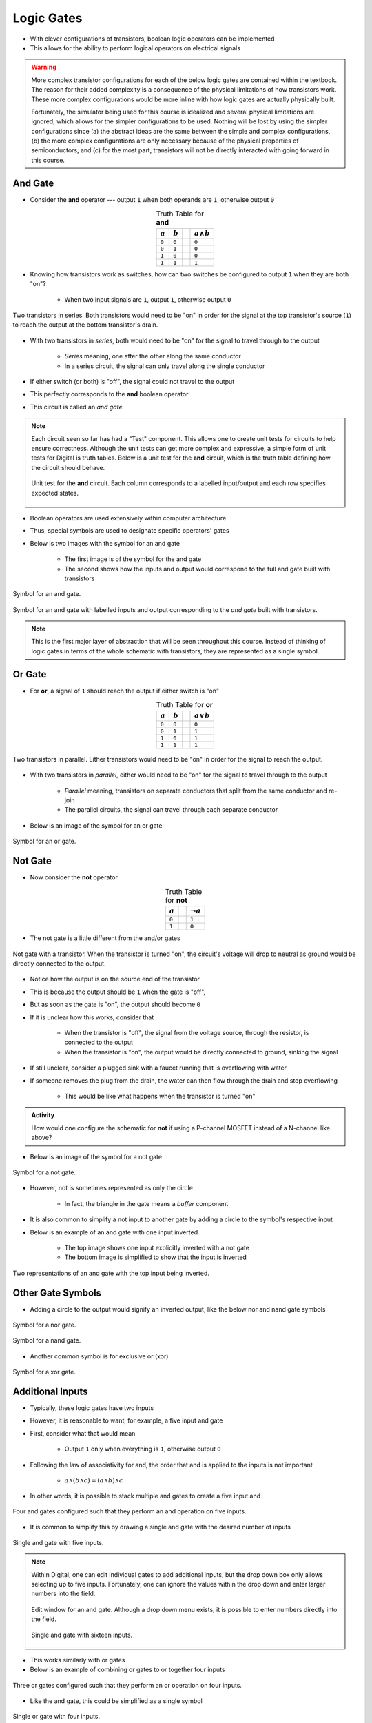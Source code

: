 ***********
Logic Gates
***********

* With clever configurations of transistors, boolean logic operators can be implemented
* This allows for the ability to perform logical operators on electrical signals

.. warning::

    More complex transistor configurations for each of the below logic gates are contained within the textbook. The
    reason for their added complexity is a consequence of the physical limitations of how transistors work. These
    more complex configurations would be more inline with how logic gates are actually physically built.

    Fortunately, the simulator being used for this course is idealized and several physical limitations are ignored,
    which allows for the simpler configurations to be used. Nothing will be lost by using the simpler configurations
    since (a) the abstract ideas are the same between the simple and complex configurations, (b) the more complex
    configurations are only necessary because of the physical properties of semiconductors, and (c) for the most part,
    transistors will not be directly interacted with going forward in this course.



And Gate
========

* Consider the **and** operator --- output ``1`` when both operands are ``1``, otherwise output ``0``

.. list-table:: Truth Table for **and**
    :widths: auto
    :align: center
    :header-rows: 1

    * - :math:`a`
      - :math:`b`
      -
      - :math:`a \land b`
    * - ``0``
      - ``0``
      -
      - ``0``
    * - ``0``
      - ``1``
      -
      - ``0``
    * - ``1``
      - ``0``
      -
      - ``0``
    * - ``1``
      - ``1``
      -
      - ``1``


* Knowing how transistors work as switches, how can two switches be configured to output ``1`` when they are both "on"?

    * When two input signals are ``1``, output ``1``, otherwise output ``0``


.. figure:: and_gate_with_transistors.png
    :width: 500 px
    :align: center

    Two transistors in series. Both transistors would need to be "on" in order for the signal at the top transistor's
    source (``1``) to reach the output at the bottom transistor's drain.


* With two transistors in *series*, both would need to be "on" for the signal to travel through to the output

    * *Series* meaning, one after the other along the same conductor
    * In a series circuit, the signal can only travel along the single conductor


* If either switch (or both) is "off", the signal could not travel to the output
* This perfectly corresponds to the **and** boolean operator
* This circuit is called an *and gate*

.. note::

    Each circuit seen so far has had a "Test" component. This allows one to create unit tests for circuits to help
    ensure correctness. Although the unit tests can get more complex and expressive, a simple form of unit tests for
    Digital is truth tables. Below is a unit test for the **and** circuit, which is the truth table defining how the
    circuit should behave.

    .. figure:: and_gate_unit_test.png
        :width: 666 px
        :align: center

        Unit test for the **and** circuit. Each column corresponds to a labelled input/output and each row specifies
        expected states.


* Boolean operators are used extensively within computer architecture
* Thus, special symbols are used to designate specific operators' gates
* Below is two images with the symbol for an and gate

    * The first image is of the symbol for the and gate
    * The second shows how the inputs and output would correspond to the full and gate built with transistors


.. figure:: and_gate_symbol.png
    :width: 500 px
    :align: center

    Symbol for an and gate.

.. figure:: and_gate_symbol_with_labels.png
    :width: 500 px
    :align: center

    Symbol for an and gate with labelled inputs and output corresponding to the *and gate* built with transistors.


.. note::

    This is the first major layer of abstraction that will be seen throughout this course. Instead of thinking of
    logic gates in terms of the whole schematic with transistors, they are represented as a single symbol.



Or Gate
=======

* For **or**, a signal of ``1`` should reach the output if either switch is "on"

.. list-table:: Truth Table for **or**
    :widths: auto
    :align: center
    :header-rows: 1

    * - :math:`a`
      - :math:`b`
      -
      - :math:`a \lor b`
    * - ``0``
      - ``0``
      -
      - ``0``
    * - ``0``
      - ``1``
      -
      - ``1``
    * - ``1``
      - ``0``
      -
      - ``1``
    * - ``1``
      - ``1``
      -
      - ``1``


.. figure:: or_gate_with_transistors.png
    :width: 500 px
    :align: center

    Two transistors in parallel. Either transistors would need to be "on" in order for the signal to reach the output.


* With two transistors in *parallel*, either would need to be "on" for the signal to travel through to the output

    * *Parallel* meaning, transistors on separate conductors that split from the same conductor and re-join
    * The parallel circuits, the signal can travel through each separate conductor


* Below is an image of the symbol for an or gate

.. figure:: or_gate_symbol.png
    :width: 500 px
    :align: center

    Symbol for an or gate.


Not Gate
========

* Now consider the **not** operator

.. list-table:: Truth Table for **not**
    :widths: auto
    :align: center
    :header-rows: 1

    * - :math:`a`
      -
      - :math:`\lnot a`
    * - ``0``
      -
      - ``1``
    * - ``1``
      -
      - ``0``



* The not gate is a little different from the and/or gates


.. figure:: not_gate_with_transistors.png
    :width: 500 px
    :align: center

    Not gate with a transistor. When the transistor is turned "on", the circuit's voltage will drop to neutral as ground
    would be directly connected to the output.


* Notice how the output is on the source end of the transistor
* This is because the output should be ``1`` when the gate is "off",
* But as soon as the gate is "on", the output should become ``0``

* If it is unclear how this works, consider that

    * When the transistor is "off", the signal from the voltage source, through the resistor, is connected to the output
    * When the transistor is "on", the output would be directly connected to ground, sinking the signal


* If still unclear, consider a plugged sink with a faucet running that is overflowing with water
* If someone removes the plug from the drain, the water can then flow through the drain and stop overflowing

    * This would be like what happens when the transistor is turned "on"


.. admonition:: Activity

    How would one configure the schematic for **not** if using a P-channel MOSFET instead of a N-channel like above?




* Below is an image of the symbol for a not gate

.. figure:: not_gate_symbol.png
    :width: 500 px
    :align: center

    Symbol for a not gate.


* However, not is sometimes represented as only the circle

    * In fact, the triangle in the gate means a *buffer* component


* It is also common to simplify a not input to another gate by adding a circle to the symbol's respective input
* Below is an example of an and gate with one input inverted

    * The top image shows one input explicitly inverted with a not gate
    * The bottom image is simplified to show that the input is inverted


.. figure:: not_added_to_and_gate.png
    :width: 500 px
    :align: center

    Two representations of an and gate with the top input being inverted.



Other Gate Symbols
==================

* Adding a circle to the output would signify an inverted output, like the below nor and nand gate symbols

.. figure:: nor_gate_symbol.png
    :width: 500 px
    :align: center

    Symbol for a nor gate.

.. figure:: nand_gate_symbol.png
    :width: 500 px
    :align: center

    Symbol for a nand gate.


* Another common symbol is for exclusive or (xor)

.. figure:: xor_gate_symbol.png
    :width: 500 px
    :align: center

    Symbol for a xor gate.



Additional Inputs
=================

* Typically, these logic gates have two inputs
* However, it is reasonable to want, for example, a five input and gate

* First, consider what that would mean

    * Output ``1`` only when everything is ``1``, otherwise output ``0``


* Following the law of associativity for and, the order that and is applied to the inputs is not important

    * :math:`a \land (b \land c) = (a \land b) \land c`


* In other words, it is possible to stack multiple and gates to create a five input and

.. figure:: and_5_input_stacked.png
    :width: 500 px
    :align: center

    Four and gates configured such that they perform an and operation on five inputs.


* It is common to simplify this by drawing a single and gate with the desired number of inputs

.. figure:: and_5_input_single_gate.png
    :width: 333 px
    :align: center

    Single and gate with five inputs.


.. note::

    Within Digital, one can edit individual gates to add additional inputs, but the drop down box only allows selecting
    up to five inputs. Fortunately, one can ignore the values within the drop down and enter larger numbers into the
    field.

    .. figure:: and_edit_16_inputs.png
        :width: 250 px
        :align: center

        Edit window for an and gate. Although a drop down menu exists, it is possible to enter numbers directly into
        the field.


    .. figure:: and_16_input_single_gate.png
        :width: 333 px
        :align: center

        Single and gate with sixteen inputs.


* This works similarly with or gates
* Below is an example of combining or gates to or together four inputs

.. figure:: or_4_input_stacked.png
    :width: 500 px
    :align: center

    Three or gates configured such that they perform an or operation on four inputs.


* Like the and gate, this could be simplified as a single symbol

.. figure:: or_4_input_single_gate.png
    :width: 333 px
    :align: center

    Single or gate with four inputs.


* Although possible to have nand/nor gates with more inputs, stacking does not work the same way
* For example, more inputs can be added to nand gates, but stacking them the same way and gates were will not work

.. figure:: nand_4_input_single_gate.png
    :width: 333 px
    :align: center

    Single nand gate with four inputs.


* It is important to remember these operators *mean*
* A four input nand gate would mean a four input and with an inverted output

    * :math:`\lnot(a \land b \land c \land d)`


.. figure:: nand_4_input_stacked.png
    :width: 500 px
    :align: center

    Stacked and gates with an inverted final output results in correct functionality for a nand gate with more than two
    inputs.


* Stacking three nand gates would mean

    * :math:`\lnot(\lnot(a \land b) \land \lnot(c \land d))`


.. figure:: nand_4_input_stacked_wrong.png
    :width: 500 px
    :align: center

    Three stacked nand gates will result in functionality that is not equivalent to a proper four input nand gate. This
    configuration will ultimately function as :math:`(a \land b) \lor (a \land b)`.


* Following De Morgan's and the double negation laws, this simplifies to

    * :math:`\lnot(\lnot(a \land b) \land \lnot(c \land d))`
    * :math:`\lnot(\lnot((a \land b) \lor (c \land d))`
    * :math:`(a \land b) \lor (a \land b)`


* In other words, a four input nand gate is not functionally equivalent to stacking nand gates
* Similar problems would exist for nor

* Exclusive or (xor) gates can be stacked to have the same functionality as a single xor gate with many inputs
* However, when xor gates have more than two inputs, they effectively become an even/odd check

    * Output ``0`` when an even number of inputs are ``1``
    * Output ``1`` when an odd number of inputs are ``1``



For Next Time
=============

* Check out the :download:`boolean operators built with transistors <boolean_operators_with_transistors.dig>` schematic for Digital
* Read Chapter 3 Section 3 of your text

    * 5 pages